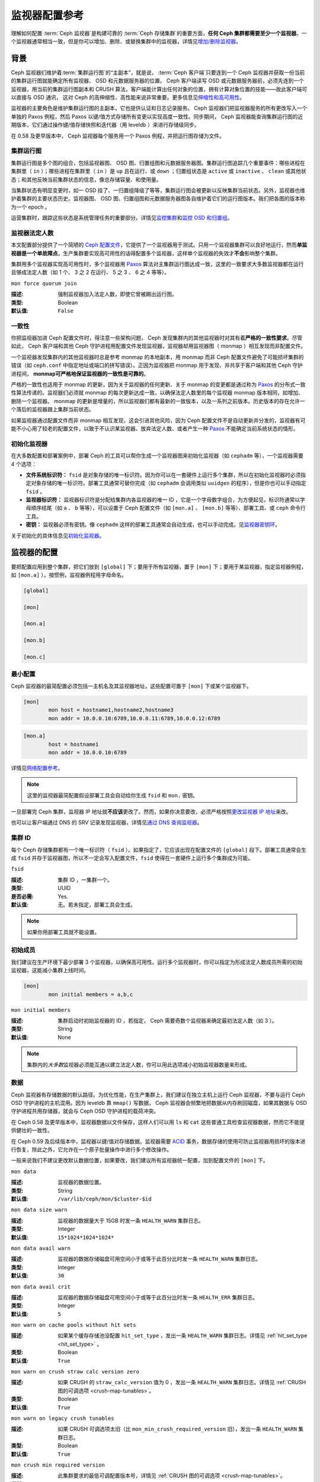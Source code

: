 .. Monitor Config Reference

================
 监视器配置参考
================

理解如何配置 :term:`Ceph 监视器`\ 是构建可靠的
:term:`Ceph 存储集群`\ 的重要方面，\
**任何 Ceph 集群都需要至少一个监视器**\ 。一个监视器通常相当\
一致，但是你可以增加、删除、或替换集群中的监视器，详情见\
`增加/删除监视器`_\ 。



.. index:: Ceph Monitor; Paxos
.. Background

背景
====

Ceph 监视器们维护着\ :term:`集群运行图`\ 的“主副本”，就是说，
:term:`Ceph 客户端`\ 只要连到一个 Ceph 监视器并获取一份当前的\
集群运行图就能确定所有监视器、 OSD 和元数据服务器的位置。
Ceph 客户端读写 OSD 或元数据服务器前，必须先连到一个监视器，\
用当前的集群运行图副本和 CRUSH 算法，客户端能计算出任何对象的\
位置，拥有计算对象位置的技能——故此客户端可以直接与 OSD 通讯，
这对 Ceph 的高伸缩性、高性能来说非常重要。更多信息见\
`伸缩性和高可用性`_\ 。

监视器的主要角色是维护集群运行图的主副本，它也提供认证和\
日志记录服务。 Ceph 监视器们把监视器服务的所有更改写入一个\
单独的 Paxos 例程，然后 Paxos 以键/值方式存储所有变更以实现\
高度一致性。同步期间， Ceph 监视器能查询集群运行图的近期版本，\
它们通过操作键/值存储快照和迭代器（用 leveldb ）来进行\
存储级同步。


.. ditaa::

 /-------------\               /-------------\
 |   Monitor   | Write Changes |    Paxos    |
 |   cCCC      +-------------->+   cCCC      |
 |             |               |             |
 +-------------+               \------+------/
 |    Auth     |                      |
 +-------------+                      | Write Changes
 |    Log      |                      |
 +-------------+                      v
 | Monitor Map |               /------+------\
 +-------------+               | Key / Value |
 |   OSD Map   |               |    Store    |
 +-------------+               |  cCCC       |
 |   PG Map    |               \------+------/
 +-------------+                      ^
 |   MDS Map   |                      | Read Changes
 +-------------+                      |
 |    cCCC     |*---------------------+
 \-------------/


.. deprecated:: 0.58 版

在 0.58 及更早版本中， Ceph 监视器每个服务用一个 Paxos 例程，\
并把运行图存储为文件。



.. index:: Ceph Monitor; cluster map
.. Cluster Maps

集群运行图
----------

集群运行图是多个图的组合，包括监视器图、 OSD 图、归置组图和\
元数据服务器图。集群运行图追踪几个重要事件：哪些进程在集群里\
（ ``in`` ）；哪些进程在集群里（ ``in`` ）是 ``up`` 且在运行、\
或 ``down`` ；归置组状态是 ``active`` 或 ``inactive`` 、 \
``clean`` 或其他状态；和其他反映当前集群状态的信息，像总存储\
容量、和使用量。

当集群状态有明显变更时，如一 OSD 挂了、一归置组降级了等等，\
集群运行图会被更新以反映集群当前状态。另外，监视器也维护着集群\
的主要状态历史。监视器图、 OSD 图、归置组图和元数据服务器图\
各自维护着它们的运行图版本。我们把各图的版本称为一个 epoch 。

运营集群时，跟踪这些状态是系统管理任务的重要部分。详情见\
`监控集群`_\ 和\ `监控 OSD 和归置组`_\ 。



.. index:: high availability; quorum
.. Monitor Quorum

监视器法定人数
--------------

本文配置部分提供了一个简陋的 `Ceph 配置文件`_\ ，它提供了一个\
监视器用于测试。只用一个监视器集群可以良好地运行，然而\
**单监视器是一个单故障点**\ ，生产集群要实现高可用性的话得配\
置多个监视器，这样单个监视器的失效才\ **不会**\ 影响整个集群。

集群用多个监视器实现高可用性时，多个监视器用 `Paxos`_ 算法对\
主集群运行图达成一致，这里的一致要求大多数监视器都在运行且够\
成法定人数（如 1 个、 3 之 2 在运行、 5 之 3 、 6 之 4 等等）。


``mon force quorum join``

:描述: 强制监视器加入法定人数，即使它曾被踢出运行图。
:类型: Boolean
:默认值: ``False``



.. index:: Ceph Monitor; consistency
.. Consistency

一致性
------

你把监视器加进 Ceph 配置文件时，得注意一些架构问题， Ceph
发现集群内的其他监视器时对其有着\ **严格的一致性要求**\ 。\
尽管如此， Ceph 客户端和其他 Ceph 守护进程用配置文件发现\
监视器，监视器却用监视器图（ monmap ）相互发现而非配置文件。

一个监视器发现集群内的其他监视器时总是参考 monmap 的本地副本，\
用 monmap 而非 Ceph 配置文件避免了可能损坏集群的错误（如
``ceph.conf`` 中指定地址或端口的拼写错误）。正因为监视器把
monmap 用于发现、并共享于客户端和其他 Ceph 守护进程间，
**monmap可严格地保证监视器的一致性是可靠的**\ 。

严格的一致性也适用于 monmap 的更新，因为关于监视器的任何更新、\
关于 monmap 的变更都是通过称为 `Paxos`_ 的分布式一致性算法\
传递的。监视器们必须就 monmap 的每次更新达成一致，以确保\
法定人数里的每个监视器 monmap 版本相同，如增加、删除一个\
监视器。 monmap 的更新是增量的，所以监视器们都有最新的\
一致版本，以及一系列之前版本。历史版本的存在允许一个落后的\
监视器跟上集群当前状态。

如果监视器通过配置文件而非 monmap 相互发现，这会引进其他风险，\
因为 Ceph 配置文件不是自动更新并分发的，监视器有可能不小心\
用了较老的配置文件，以致于不认识某监视器、放弃法定人数、或者\
产生一种 `Paxos`_ 不能确定当前系统状态的情形。



.. index:: Ceph Monitor; bootstrapping monitors
.. Bootstrapping Monitors

初始化监视器
------------

在大多数配置和部署案例中，部署 Ceph 的工具可以帮你生成一个\
监视器图来初始化监视器（如 ``cephadm`` 等），一个监视器需要
4 个选项：

- **文件系统标识符：** ``fsid`` 是对象存储的唯一标识符。因为\
  你可以在一套硬件上运行多个集群，所以在初始化监视器时必须指定\
  对象存储的唯一标识符。部署工具通常可替你完成（如
  ``cephadm`` 会调用类似 ``uuidgen`` 的程序），但是你\
  也可以手动指定 ``fsid`` 。

- **监视器标识符：** 监视器标识符是分配给集群内各监视器的\
  唯一 ID ，它是一个字母数字组合，为方便起见，标识符通常以\
  字母顺序结尾（如 ``a`` 、 ``b`` 等等），可以设置于
  Ceph 配置文件（如 ``[mon.a]`` 、 ``[mon.b]`` 等等）、\
  部署工具、或 ``ceph`` 命令行工具。

- **密钥：** 监视器必须有密钥。像 ``cephadm`` 这样的\
  部署工具通常会自动生成，也可以手动完成。见\ `监视器密钥环`_\ 。

关于初始化的具体信息见\ `初始化监视器`_\ 。



.. index:: Ceph Monitor; configuring monitors
.. Configuring Monitors

监视器的配置
============

要把配置应用到整个集群，把它们放到 ``[global]`` 下；要用于\
所有监视器，置于 ``[mon]`` 下；要用于某监视器，指定监视器例程，\
如 ``[mon.a]`` ）。按惯例，监视器例程用字母命名。

.. code-block:: ini

	[global]

	[mon]

	[mon.a]

	[mon.b]

	[mon.c]



.. Minimum Configuration

最小配置
--------

Ceph 监视器的最简配置必须包括一主机名及其监视器地址，这些配置\
可置于 ``[mon]`` 下或某个监视器下。

.. code-block:: ini

	[mon]
		mon host = hostname1,hostname2,hostname3
		mon addr = 10.0.0.10:6789,10.0.0.11:6789,10.0.0.12:6789


.. code-block:: ini

	[mon.a]
		host = hostname1
		mon addr = 10.0.0.10:6789

详情见\ `网络配置参考`_\ 。

.. note:: 这里的监视器最简配置假设部署工具会自动给你生成
   ``fsid`` 和 ``mon.`` 密钥。

一旦部署完 Ceph 集群，监视器 IP 地址就\ **不应该**\ 更改了。\
然而，如果你决意要改，必须严格按照\ `更改监视器 IP 地址`_\
来改。

也可以让客户端通过 DNS 的 SRV 记录发现监视器，详情见\
`通过 DNS 查询监视器`_\ 。



.. Cluster ID

集群 ID
-------

每个 Ceph 存储集群都有一个唯一标识符（ ``fsid`` ）。如果\
指定了，它应该出现在配置文件的 ``[global]`` 段下。部署工具\
通常会生成 ``fsid`` 并存于监视器图，所以不一定会写入配置文件，\
``fsid`` 使得在一套硬件上运行多个集群成为可能。


``fsid``

:描述: 集群 ID ，一集群一个。
:类型: UUID
:是否必需: Yes.
:默认值: 无。若未指定，部署工具会生成。

.. note:: 如果你用部署工具就不能设置。



.. index:: Ceph Monitor; initial members
.. Initial Members

初始成员
--------

我们建议在生产环境下最少部署 3 个监视器，以确保高可用性。运行\
多个监视器时，你可以指定为形成法定人数成员所需的初始监视器，\
这能减小集群上线时间。

.. code-block:: ini

	[mon]
		mon initial members = a,b,c


``mon initial members``

:描述: 集群启动时初始监视器的 ID ，若指定， Ceph 需要奇数个\
       监视器来确定最初法定人数（如 3 ）。
:类型: String
:默认值: None

.. note:: 集群内的\ *大多数*\ 监视器必须能互通以建立法定人数，\
   你可以用此选项减小初始监视器数量来形成。



.. index:: Ceph Monitor; data path
.. Data

数据
----

Ceph 监视器有存储数据的默认路径。为优化性能，在生产集群上，\
我们建议在独立主机上运行 Ceph 监视器，不要与运行 Ceph OSD
守护进程的主机混用。因为 leveldb 靠 ``mmap()`` 写数据， Ceph
监视器会频繁地把数据从内存刷回磁盘，如果其数据与 OSD
守护进程共用存储器，就会与 Ceph OSD 守护进程的载荷冲突。

在 Ceph 0.58 及更早版本中，监视器数据以文件保存，这样人们可以\
用 ``ls`` 和 ``cat`` 这些普通工具检查监视器数据，然而它不能\
提供健壮的一致性。

在 Ceph 0.59 及后续版本中，监视器以键/值对存储数据。监视器需要
`ACID`_ 事务，数据存储的使用可防止监视器用损坏的版本进行恢复，\
除此之外，它允许在一个原子批量操作中进行多个修改操作。

一般来说我们不建议更改默认数据位置，如果要改，我们建议所有\
监视器统一配置，加到配置文件的 ``[mon]`` 下。


``mon data``

:描述: 监视器的数据位置。
:类型: String
:默认值: ``/var/lib/ceph/mon/$cluster-$id``


``mon data size warn``

:描述: 监视器的数据量大于 15GB 时发一条 ``HEALTH_WARN``
       集群日志。
:类型: Integer
:默认值: ``15*1024*1024*1024*``


``mon data avail warn``

:描述: 监视器的数据存储磁盘可用空间小于或等于此百分比时发一条
       ``HEALTH_WARN`` 集群日志。
:类型: Integer
:默认值: ``30``


``mon data avail crit``

:描述: 监视器的数据存储磁盘可用空间小于或等于此百分比时发一条
       ``HEALTH_ERR`` 集群日志。
:类型: Integer
:默认值: ``5``


``mon warn on cache pools without hit sets``

:描述: 如果某个缓存存储池没配置 ``hit_set_type`` ，发出一条
       ``HEALTH_WARN`` 集群日志。详情见
       :ref:`hit_set_type <hit_set_type>` 。
:类型: Boolean
:默认值: ``True``


``mon warn on crush straw calc version zero``

:描述: 如果 CRUSH 的 ``straw_calc_version`` 值为 0 ，发出一条
       ``HEALTH_WARN`` 集群日志。详情见
       :ref:`CRUSH 图的可调选项 <crush-map-tunables>`\ 。
:类型: Boolean
:默认值: ``True``


``mon warn on legacy crush tunables``

:描述: 如果 CRUSH 可调选项太旧（比 ``mon_min_crush_required_version``
       旧），发出一条 ``HEALTH_WARN`` 集群日志。
:类型: Boolean
:默认值: ``True``


``mon crush min required version``

:描述: 此集群要求的最低可调配置版本号，详情见
       :ref:`CRUSH 图的可调选项 <crush-map-tunables>`\ 。
:类型: String
:默认值: ``hammer``


``mon warn on osd down out interval zero``

:描述: 如果 ``mon osd down out interval`` 是 0 ，发出一条
       ``HEALTH_WARN`` 集群日志。 Leader 上的这个选项设置为 0 \
       时，结果类似 ``noout`` 标记。集群没有设置 ``noout``
       标记，而表现出的行为却一样时很难查出为什么，所以我们\
       对此情况发出警告。
:类型: Boolean
:默认值: ``True``


``mon warn on slow ping ratio``

:描述: Issue a ``HEALTH_WARN`` in cluster log if any heartbeat
              between OSDs exceeds ``mon warn on slow ping ratio``
              of ``osd heartbeat grace``.  The default is 5%.
:类型: Float
:默认值: ``0.05``


``mon warn on slow ping time``

:描述: Override ``mon warn on slow ping ratio`` with a specific value.
              Issue a ``HEALTH_WARN`` in cluster log if any heartbeat
              between OSDs exceeds ``mon warn on slow ping time``
              milliseconds.  The default is 0 (disabled).
:类型: Integer
:默认值: ``0``


``mon warn on pool no redundancy``

:描述: Issue a ``HEALTH_WARN`` in cluster log if any pool is
              configured with no replicas.
:类型: Boolean
:默认值: ``True``


``mon cache target full warn ratio``

:描述: 存储池使用率达到 ``cache_target_full`` 和 ``target_max_object``
       的多大比例时发出警告。
:类型: Float
:默认值: ``0.66``


``mon health to clog``

:描述: 是否周期性地向集群日志发送健康摘要。
:类型: Boolean
:默认值: ``True``


``mon health to clog tick interval``

:描述: 监视器向集群日志发送健康摘要的频率，单位为秒。非正数\
       表示禁用此功能。如果当前健康摘要为空或者与上次的相同，\
       监视器就不会发给集群日志了。
:类型: Float
:默认值: ``60.0``


``mon health to clog interval``

:描述: 监视器向集群日志发送健康摘要的频率，单位为秒。非正数\
       表示禁用此功能。不管摘要有没有变化，监视器都会把摘要\
       发给集群日志。
:类型: Integer
:默认值: ``3600``


.. index:: Ceph Storage Cluster; capacity planning, Ceph Monitor; capacity planning

.. _storage-capacity:

存储容量
--------
.. Storage Capacity

Ceph 存储集群利用率接近最大容量时（即 ``mon osd full ratio`` ），\
作为防止数据丢失的安全措施，它会阻止你读写 OSD 。因此，让\
生产集群用满可不是好事，因为牺牲了高可用性。 full ratio
默认值是 ``.95`` 或容量的 95% 。对小型测试集群来说这是非常激进\
的设置。

.. tip:: 监控集群时，要警惕和 ``nearfull`` 相关的警告。这\
   意味着一些 OSD 的失败会导致临时服务中断，应该增加一些 OSD
   来扩展存储容量。

在测试集群时，一个常见场景是：系统管理员从集群删除一个 OSD 、\
接着观察重均衡；然后继续删除其他 OSD ，直到集群达到占满率并\
锁死。我们建议，即使在测试集群里也要规划一点空闲容量用于保证\
高可用性。理想情况下，要做好这样的预案：一系列 OSD 失败后，\
短时间内不更换它们仍能恢复到 ``active + clean`` 状态。你也可以\
在 ``active + degraded`` 状态运行集群，但对正常使用来说并不好。

下图描述了一个简化的 Ceph 集群，它包含 33 个节点、每主机一个
OSD 、每 OSD 3TB 容量，所以这个小白鼠集群有 99TB 的实际容量，\
其 ``mon osd full ratio`` 为 ``.95`` 。如果它只剩余 5TB 容量，\
集群就不允许客户端再读写数据，所以它的运行容量是 95TB ，而非
99TB 。

.. ditaa::

 +--------+  +--------+  +--------+  +--------+  +--------+  +--------+
 | Rack 1 |  | Rack 2 |  | Rack 3 |  | Rack 4 |  | Rack 5 |  | Rack 6 |
 | cCCC   |  | cF00   |  | cCCC   |  | cCCC   |  | cCCC   |  | cCCC   |
 +--------+  +--------+  +--------+  +--------+  +--------+  +--------+
 | OSD 1  |  | OSD 7  |  | OSD 13 |  | OSD 19 |  | OSD 25 |  | OSD 31 |
 +--------+  +--------+  +--------+  +--------+  +--------+  +--------+
 | OSD 2  |  | OSD 8  |  | OSD 14 |  | OSD 20 |  | OSD 26 |  | OSD 32 |
 +--------+  +--------+  +--------+  +--------+  +--------+  +--------+
 | OSD 3  |  | OSD 9  |  | OSD 15 |  | OSD 21 |  | OSD 27 |  | OSD 33 |
 +--------+  +--------+  +--------+  +--------+  +--------+  +--------+
 | OSD 4  |  | OSD 10 |  | OSD 16 |  | OSD 22 |  | OSD 28 |  | Spare  |
 +--------+  +--------+  +--------+  +--------+  +--------+  +--------+
 | OSD 5  |  | OSD 11 |  | OSD 17 |  | OSD 23 |  | OSD 29 |  | Spare  |
 +--------+  +--------+  +--------+  +--------+  +--------+  +--------+
 | OSD 6  |  | OSD 12 |  | OSD 18 |  | OSD 24 |  | OSD 30 |  | Spare  |
 +--------+  +--------+  +--------+  +--------+  +--------+  +--------+

在这样的集群里，坏一或两个 OSD 很平常；一种罕见但可能发生的\
情形是一个机架的路由器或电源挂了，这会导致多个 OSD 同时离线\
（如 OSD 7-12 ），在这种情况下，你仍要力争保持集群可运行并达到
``active + clean`` 状态，即使这意味着你得在短期内额外增加一些
OSD 及主机。如果集群利用率太高，在解决故障域期间也许不会\
丢数据，但很可能牺牲数据可用性，因为利用率超过了 full ratio 。\
故此，我们建议至少要粗略地规划下容量。

找出你集群的两个数字：

#. OSD 数量。
#. 集群总容量。

用集群里 OSD 总数除以集群总容量，就能得到 OSD 平均容量；如果\
按预计的 OSD 数乘以这个值所得的结果计算（偏小），实际应用时将\
出错；最后再用集群容量乘以占满率能得到最大运行容量，然后扣除\
预估的 OSD 失败率；用较高的失败率（如整机架的 OSD ）重复前述\
过程看是否接近占满率。

下列配置仅在创建集群时有效，之后就存储在 OSDMap 里。

.. code-block:: ini

	[global]

		mon osd full ratio = .80
		mon osd backfillfull ratio = .75
		mon osd nearfull ratio = .70


``mon osd full ratio``

:描述: OSD 硬盘使用率达到多少就认为它 ``full`` 。
:类型: Float
:默认值: ``.95``


``mon osd backfillfull ratio``

:描述: OSD 磁盘空间利用率达到多少就认为它太满了，不能再接受\
       回填。
:类型: Float
:默认值: ``.90``


``mon osd nearfull ratio``

:描述: OSD 硬盘使用率达到多少就认为它 ``nearfull`` 。
:类型: Float
:默认值: ``.85``


.. tip:: 如果一些 OSD 快满了，但其他的仍有足够空间，你可能配错
   CRUSH 权重了。

.. tip:: 这些配置仅在创建集群时有效。之后要改它们就在 OSDMap
   里了，可以用 ``ceph osd set-nearfull-ratio`` 和
   ``ceph osd set-full-ratio``



.. index:: heartbeat
.. Heartbeat

心跳
----

Ceph 监视器要求各 OSD 向它报告、并接收 OSD 们的邻居状态报告，\
以此来掌握集群。 Ceph 提供了监视器与 OSD 交互的合理默认值，\
然而你可以按需修改，详情见\ `监视器与 OSD 的交互`_\ 。



.. index:: Ceph Monitor; leader, Ceph Monitor; provider, Ceph Monitor; requester, Ceph Monitor; synchronization
.. Monitor Store Synchronization

监视器存储同步
--------------

当你用多个监视器支撑一个生产集群时，各监视器都要检查邻居是否有\
集群运行图的最新版本（如，邻居监视器的图有一或多个 epoch 版本\
高于当前监视器的最高版 epoch ），过一段时间，集群里的某个\
监视器可能落后于其它监视器太多而不得不离开法定人数，然后同步到\
集群当前状态，并重回法定人数。为了同步，监视器可能承担三种中的\
一种角色：

#. **Leader**: `Leader` 是实现最新 Paxos 版本的第一个监视器。

#. **Provider**: `Provider` 有最新集群运行图的监视器，但不是\
   第一个实现最新版。

#. **Requester:** `Requester` 落后于 leader ，重回法定人数前，\
   必须同步以获取关于集群的最新信息。

有了这些角色区分， leader就 可以给 provider 委派同步任务，\
这会避免同步请求压垮 leader 、影响性能。在下面的图示中，
requester 已经知道它落后于其它监视器，然后向 leader 请求同步，
leader 让它去和 provider 同步。


.. ditaa::

           +-----------+          +---------+          +----------+
           | Requester |          | Leader  |          | Provider |
           +-----------+          +---------+          +----------+
                  |                    |                     |
                  |                    |                     |
                  | Ask to Synchronize |                     |
                  |------------------->|                     |
                  |                    |                     |
                  |<-------------------|                     |
                  | Tell Requester to  |                     |
                  | Sync with Provider |                     |
                  |                    |                     |
                  |               Synchronize                |
                  |--------------------+-------------------->|
                  |                    |                     |
                  |<-------------------+---------------------|
                  |        Send Chunk to Requester           |
                  |         (repeat as necessary)            |
                  |    Requester Acks Chuck to Provider      |
                  |--------------------+-------------------->|
                  |                    |
                  |   Sync Complete    |
                  |    Notification    |
                  |------------------->|
                  |                    |
                  |<-------------------|
                  |        Ack         |
                  |                    |


新监视器加入集群时有必要进行同步。在运行中，监视器会不定时收到\
集群运行图的更新，这就意味着 leader 和 provider 角色可能在\
监视器间变幻。如果这事发生在同步期间（如 provider 落后于
leader ）， provider 能终结和 requester 间的同步。

一旦同步完成， Ceph 需要修复整个集群，使归置组回到
``active + clean`` 状态。


``mon sync timeout``

:描述: 监视器与上家同步的时候，等待下一个更新消息的时长（单位\
       为秒），超时此时间就放弃然后从头再来。
:类型: Double
:默认值: ``60.0``


``mon sync max payload size``

:描述: 同步载荷的最大尺寸（单位为字节）。
:类型: 32-bit Integer
:默认值: ``1045676``


``paxos max join drift``

:描述: 允许的最大 Paxos 迭代量，超过此值必须先同步监视器数据。\
       当某个监视器发现别的互联点比它领先太多的时候，它得先同\
       步数据才能继续工作。
:类型: Integer
:默认值: ``10``


``paxos stash full interval``

:描述: 多久（按提交数量计算）存储一份完整的 PaxosService 状态。\
       当前这个选项会影响 ``mds`` 、 ``mon`` 、 ``auth`` 和
       ``mgr`` 的 PaxosService 。
:类型: Integer
:默认值: ``25``


``paxos propose interval``

:描述: 提议更新之前收集本时间段的更新。
:类型: Double
:默认值: ``1.0``


``paxos min``

:描述: 保留着的 paxos 状态的最小数量。
:类型: Integer
:默认值: ``500``


``paxos min wait``

:描述: 经过一段不活跃时间后，收集更新的最小等待时间。
:类型: Double
:默认值: ``0.05``


``paxos trim min``

:描述: 有多少多余的提议才能清理。
:类型: Integer
:默认值: ``250``


``paxos trim max``

:描述: 一次最多清理多少多余的提议。
:类型: Integer
:默认值: ``500``


``paxos service trim min``

:描述: 至少积攒多少个版本再触发清理机制（ 0 禁用此选项）。
:类型: Integer
:默认值: ``250``


``paxos service trim max``

:描述: 一次提议最多可以清理多少个版本（ 0 禁用此选项）。
:类型: Integer
:默认值: ``500``


``mon mds force trim to``

:描述: 强制让监视器把 mdsmap 裁截到这一点（ 0 禁用此选项）。非\
       常危险，慎用！
:类型: Integer
:默认值: ``0``


``mon osd force trim to``

:描述: 强制让监视器把 osdmap 裁截到这一点，即使指定的时间结上\
       仍有不干净的 PG 也在所不惜。 0 禁用此选项。非常危险，\
       慎用！
:类型: Integer
:默认值: ``0``


``mon osd cache size``

:描述: osdmap 缓存的尺寸，与底层存储的缓存无关。
:类型: Integer
:默认值: ``500``


``mon election timeout``

:描述: 等待大家确认选举提案的最大时长。单位为秒。
:类型: Float
:默认值: ``5.00``


``mon lease``

:描述: 监视器版本租期（秒）。
:类型: Float
:默认值: ``5.00``


``mon lease renew interval factor``

:描述: ``mon lease`` \* ``mon lease renew interval factor``
       时长就是 Leader （头领）刷新其他监视器租期的间隔。此\
       系数应该小于 ``1.0`` 。
:类型: Float
:默认值: ``0.6``


``mon lease ack timeout factor``

:描述: Leader 会等着各 Provider 确认租期延续，时间不超过
       ``mon lease`` \* ``mon lease ack timeout factor`` 。
:类型: Float
:默认值: ``2.0``


``mon accept timeout factor``

:描述: Leader 会等着 Requester(s) 接收 Paxos 更新，时间不超过
       ``mon lease`` \* ``mon accept timeout factor`` 。出于\
       类似目的，在 Paxos 恢复阶段也会用到此配置。
:类型: Float
:默认值: ``2.0``


``mon min osdmap epochs``

:描述: 一直保存的 OSD 图元素最小数量。
:类型: 32-bit Integer
:默认值: ``500``


``mon max log epochs``

:描述: 监视器应该保留的最大日志数量。
:类型: 32-bit Integer
:默认值: ``500``



.. index:: Ceph Monitor; clock

时钟
----

Ceph 的守护进程会相互传递关键消息，这些消息必须在达到超时阀值\
前处理掉。如果 Ceph 监视器时钟不同步，就可能出现多种异常情况。\
例如：

- 守护进程忽略了收到的消息（如时间戳过时了）
- 消息未及时收到时，超时触发得太快或太晚。

详情见\ `监视器存储同步`_\ 。


.. tip:: 你\ **应该**\ 在所有监视器主机上安装 NTP 以确保监视器\
   集群的时钟同步。

时钟漂移即使尚未造成损坏也能被 NTP 感知， Ceph 的时钟漂移或时\
钟偏差警告即使在 NTP 同步水平合理时也会被触发。提高时钟漂移值\
有时候尚可容忍，然而很多因素（像载荷、网络延时、覆盖默认超时值\
和\ `监视器存储同步`_\ 选项）都能在不降低 Paxos 保证级别的情况\
下影响可接受的时钟漂移水平。

Ceph 提供了下列这些可调选项，让你自己琢磨可接受的值。


``mon tick interval``

:描述: 监视器的心跳间隔，单位为秒。
:类型: 32-bit Integer
:默认值: ``5``


``mon clock drift allowed``

:描述: 监视器间允许的时钟漂移量
:类型: Float
:默认值: ``.050``


``mon clock drift warn backoff``

:描述: 时钟偏移警告的退避指数。
:类型: Float
:默认值: ``5``


``mon timecheck interval``

:描述: 和 Leader 的时间偏移检查（时钟漂移检查）。单位为秒。
:类型: Float
:默认值: ``300.0``


``mon timecheck skew interval``

:描述: 时间检查间隔（时钟漂移检查），单位为秒。出现时间偏差时，
       Leader 间隔多久检查一次。
:类型: Float
:默认值: ``30.0``



.. Client

客户端
------


``mon client hunt interval``

:描述: 客户端每 ``N`` 秒尝试一个新监视器，直到它建立连接。
:类型: Double
:默认值: ``3.0``


``mon client ping interval``

:描述: 客户端每 ``N`` 秒 ping 一次监视器。
:类型: Double
:默认值: ``10.0``


``mon client max log entries per message``

:描述: 某监视器为每客户端生成的最大日志条数。
:类型: Integer
:默认值: ``1000``


``mon client bytes``

:描述: 内存中允许存留的客户端消息数量（字节数）。
:类型: 64-bit Integer Unsigned
:默认值: ``100ul << 20``


.. _pool-settings:

存储池选项
==========
.. Pool settings

从 v0.94 版起，存储池可通过标记来表明这个存储池允许或禁止更改。\
如果配置得当，监视器也可以禁止存储池的删除。\
这种防护方式虽有不便，和它防止的存储池（还有数据）误删比起来就差远了。


``mon allow pool delete``

:描述: 监视器是否允许删除存储池。此选项可覆盖存储池标记值。
:类型: Boolean
:默认值: ``false``


``osd pool default ec fast read``

:描述: Whether to turn on fast read on the pool or not. It will be used as
              the default setting of newly created erasure coded pools if ``fast_read``
              is not specified at create time.

:类型: Boolean
:默认值: ``false``


``osd pool default flag hashpspool``

:描述: 设置新存储池的 hashpspool 标记。
:类型: Boolean
:默认值: ``true``


``osd pool default flag nodelete``

:描述: 设置新存储池的 nodelete 标记。此标记可防止存储池以任何\
       方式被删除。
:类型: Boolean
:默认值: ``false``


``osd pool default flag nopgchange``

:描述: 设置新存储池的 nopgchange 标记。不允许更改此存储池的 PG
       数量。
:类型: Boolean
:默认值: ``false``


``osd pool default flag nosizechange``

:描述: 设置新存储池的 nosizechange 标记。不允许更改此存储池的\
       副本数。
:类型: Boolean
:默认值: ``false``

关于存储池标记详情请看\ `存储池标记值`_\ 。



.. Miscellaneous

杂项
====


``mon max osd``

:描述: 集群允许的最大 OSD 数量。
:类型: 32-bit Integer
:默认值: ``10000``


``mon globalid prealloc``

:描述: 为集群预分配的全局 ID 数量。
:类型: 32-bit Integer
:默认值: ``10000``


``mon subscribe interval``

:描述: 同步的刷新间隔（秒），同步机制允许获取集群运行图和日志\
       信息。
:类型: Double
:默认值: ``86400.00``


``mon stat smooth intervals``

:描述: Ceph 将平滑最后 ``N`` 个归置组图的统计信息。
:类型: Integer
:默认值: ``2``


``mon probe timeout``

:描述: 监视器自举无效，搜寻节点前等待的时间。
:类型: Double
:默认值: ``2.00``


``mon daemon bytes``

:描述: 给元数据服务器和 OSD 的消息使用的内存空间（字节）。
:类型: 64-bit Integer Unsigned
:默认值: ``400ul << 20``


``mon max log entries per event``

:描述: 每个事件允许的最大日志条数。
:类型: Integer
:默认值: ``4096``


``mon osd prime pg temp``

:描述: 当一个先前处于 out 状态的 OSD 回到集群时，捡回（prime ）\
       还是不捡回包含先前各 OSD 的 PGMap 。设置为 ``true`` 时，\
       客户端们会继续使用先前的 OSD 们，直到新增了 OSD ，因为\
       原来的 PG 照旧互联。

       .. note::
          译者注：原文的 priming 翻译为“捡回”。因为此字意为：\
          底漆、启动、起爆剂、点火装置等，我的理解是，旧版的
          PGMap 已经一层层盖着压箱底了，新的本应从当前运行的\
          集群里汇总，可这里启用了旧的，相当于扒了一层底漆、\
          或者点燃了装填好的弹药，故译为捡回。

:类型: Boolean
:默认: ``true``


``mon osd prime pg temp max time``

:描述: 当某一先前状态为 out 的 OSD 回到集群、监视器在捡回 PGMap
       时尝试的最大时间，单位为秒。
:类型: Float
:默认: ``0.50``


``mon osd prime pg temp max time estimate``

:描述: 在每个 PG 上所花费时间的最大估值，超过此值我们就并行地\
       捡回所有 PG 。
:类型: Float
:默认值: ``0.25``


``mon mds skip sanity``

:描述: 跳过 FSMap 的安全性检查确认（遇到软件缺陷时还想继续）。\
       如果 FSMap 健全性检查失败，监视器会终止，但我们可以让它\
       继续，启用此选项即可。
:类型: Boolean
:默认值: ``False``


``mon max mdsmap epochs``

:描述: 一次提议最多可清理多少 mdsmap 时间结。
:类型: Integer
:默认值: ``500``


``mon config key max entry size``

:描述: config-key 条目的最大尺寸，单位为字节。
:类型: Integer
:默认值: ``65536``


``mon scrub interval``

:描述: 监视器洗刷（对比存储的与根据存储的键计算出的两个校验和）\
       其存储的频率，单位为秒。
:类型: Integer
:默认值: ``3600*24``


``mon scrub max keys``

:描述: 每次最多洗刷多少个键。
:类型: Integer
:默认值: ``100``


``mon compact on start``

:描述: ``ceph-mon`` 启动时压缩监视器存储所用的数据库。如果日常\
       压缩失效，手动压缩有助于缩小监视器的数据库、并提升其性\
       能。
:类型: Boolean
:默认值: ``False``


``mon compact on bootstrap``

:描述: 自举引导期间压缩监视器所用的数据库。监视器完成自举引导\
       后开始互相探测，以建立法定人数；如果加入法定人数超时，\
       它会从头开始自举引导。
:类型: Boolean
:默认值: ``False``


``mon compact on trim``

:描述: 清理旧的状态存档时也压缩这个前缀（包括 paxos ）。
:类型: Boolean
:默认值: ``True``


``mon cpu threads``

:描述: 监视器执行 CPU 密集型工作时使用的线程数。
:类型: Boolean
:默认值: ``True``


``mon osd mapping pgs per chunk``

:描述: 我们按块计算归置组到 OSD 的映射关系。这个选项指定了每个\
       块的归置组数量。
:类型: Integer
:默认值: ``4096``


``mon session timeout``

:描述: 会话闲置时间超过此限制，监视器就会终结这个不活跃的会话。
:类型: Integer
:默认值: ``300``


``mon osd cache size min``

:描述: The minimum amount of bytes to be kept mapped in memory for osd
               monitor caches.

:类型: 64-bit Integer
:默认值: ``134217728``


``mon memory target``

:描述: The amount of bytes pertaining to osd monitor caches and kv cache
              to be kept mapped in memory with cache auto-tuning enabled.

:类型: 64-bit Integer
:默认值: ``2147483648``


``mon memory autotune``

:描述: Autotune the cache memory being used for osd monitors and kv
              database.

:类型: Boolean
:默认值: ``True``



.. _Paxos: https://en.wikipedia.org/wiki/Paxos_(computer_science)
.. _监视器密钥环: ../../../dev/mon-bootstrap#secret-keys
.. _Ceph 配置文件: ../ceph-conf/#monitors
.. _网络配置参考: ../network-config-ref
.. _通过 DNS 查询监视器: ../mon-lookup-dns
.. _ACID: https://en.wikipedia.org/wiki/ACID
.. _增加/删除监视器: ../../operations/add-or-rm-mons
.. _监控集群: ../../operations/monitoring
.. _监控 OSD 和归置组: ../../operations/monitoring-osd-pg
.. _初始化监视器: ../../../dev/mon-bootstrap
.. _更改监视器 IP 地址: ../../operations/add-or-rm-mons#changing-a-monitor-s-ip-address
.. _监视器与 OSD 的交互: ../mon-osd-interaction
.. _伸缩性和高可用性: ../../../architecture#scalability-and-high-availability
.. _存储池标记值: ../../operations/pools/#set-pool-values
